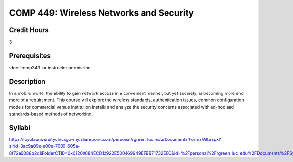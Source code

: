.. index:: wireless networks and security

COMP 449: Wireless Networks and Security
=======================================================

Credit Hours
-----------------------------------

3

Prerequisites
----------------------------

:doc:`comp343` or instructor permission

Description
----------------------------

In a mobile world, the ability to gain network access in a convenient manner,
but yet securely, is becoming more and more of a requirement. This course will
explore the wireless standards, authentication issues, common configuration
models for commercial versus institution installs and analyze the security
concerns associated with ad-hoc and standards-based methods of networking.

Syllabi
--------------------

https://loyolauniversitychicago-my.sharepoint.com/personal/rgreen_luc_edu/Documents/Forms/All.aspx?slrid=3ac9a09e-e00e-7000-605a-8f72e6088b2d&FolderCTID=0x01200084ECD12922E500469949EFBB71732EEC&id=%2Fpersonal%2Frgreen_luc_edu%2FDocuments%2FSyllabi%2FCOMP%20449

